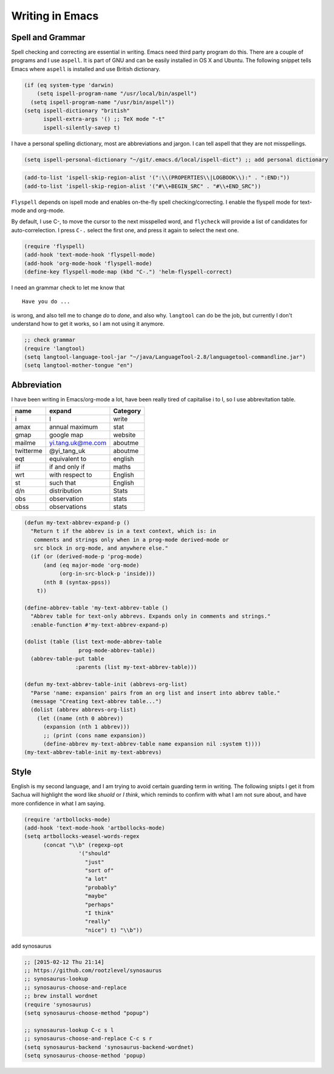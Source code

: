 ================
Writing in Emacs
================




Spell and Grammar
-----------------



Spell checking and correcting are essential in writing. Emacs need
third party program do this. There are a couple of programs and I use
``aspell``. It is part of GNU and can be easily installed in OS X and
Ubuntu. The following snippet tells Emacs where ``aspell`` is installed
and use British dictionary. 

.. code:: common-lisp

    (if (eq system-type 'darwin)
        (setq ispell-program-name "/usr/local/bin/aspell")
      (setq ispell-program-name "/usr/bin/aspell"))
    (setq ispell-dictionary "british"
          ispell-extra-args '() ;; TeX mode "-t"
          ispell-silently-savep t)

I have a personal spelling dictionary, most are abbreviations and
jargon. I can tell aspell that they are not misspellings. 

.. code:: common-lisp

    (setq ispell-personal-dictionary "~/git/.emacs.d/local/ispell-dict") ;; add personal dictionary 


.. code:: common-lisp

    (add-to-list 'ispell-skip-region-alist '(":\\(PROPERTIES\\|LOGBOOK\\):" . ":END:"))
    (add-to-list 'ispell-skip-region-alist '("#\\+BEGIN_SRC" . "#\\+END_SRC"))

``Flyspell`` depends on ispell mode and enables on-the-fly spell
checking/correcting. I enable the flyspell mode for text-mode and
org-mode. 

By default, I use C-, to move the cursor to the next misspelled word,
and ``flycheck`` will provide a list of candidates for
auto-correlection. I press ``C-.`` select the first one, and press it
again to select the next one.

.. code:: common-lisp

    (require 'flyspell)
    (add-hook 'text-mode-hook 'flyspell-mode)
    (add-hook 'org-mode-hook 'flyspell-mode)
    (define-key flyspell-mode-map (kbd "C-.") 'helm-flyspell-correct)

I need an grammar check to let me know that 

::

    Have you do ...

is wrong, and also tell me to change *do* to *done*, and also why.
``langtool`` can do be the job, but currently I don't understand how to
get it works, so I am not using it anymore.

.. code:: common-lisp

    ;; check grammar 
    (require 'langtool)
    (setq langtool-language-tool-jar "~/java/LanguageTool-2.8/languagetool-commandline.jar")
    (setq langtool-mother-tongue "en")

Abbreviation
------------

I have been writing in Emacs/org-mode a lot, have been really tired of
capitalise i to I, so I use abbrevitation table.

.. table::
    :name: my-text-abbrevs

    +-----------+-------------------+----------+
    | name      | expand            | Category |
    +===========+===================+==========+
    | i         | I                 | write    |
    +-----------+-------------------+----------+
    | amax      | annual maximum    | stat     |
    +-----------+-------------------+----------+
    | gmap      | google map        | website  |
    +-----------+-------------------+----------+
    | mailme    | yi.tang.uk@me.com | aboutme  |
    +-----------+-------------------+----------+
    | twitterme | @yi\_tang\_uk     | aboutme  |
    +-----------+-------------------+----------+
    | eqt       | equivalent to     | english  |
    +-----------+-------------------+----------+
    | iif       | if and only if    | maths    |
    +-----------+-------------------+----------+
    | wrt       | with respect to   | English  |
    +-----------+-------------------+----------+
    | st        | such that         | English  |
    +-----------+-------------------+----------+
    | d/n       | distribution      | Stats    |
    +-----------+-------------------+----------+
    | obs       | observation       | stats    |
    +-----------+-------------------+----------+
    | obss      | observations      | stats    |
    +-----------+-------------------+----------+

.. code:: common-lisp

    (defun my-text-abbrev-expand-p ()
      "Return t if the abbrev is in a text context, which is: in
       comments and strings only when in a prog-mode derived-mode or
       src block in org-mode, and anywhere else."
      (if (or (derived-mode-p 'prog-mode)
    	  (and (eq major-mode 'org-mode)
    	       (org-in-src-block-p 'inside)))
          (nth 8 (syntax-ppss))
        t))

    (define-abbrev-table 'my-text-abbrev-table ()
      "Abbrev table for text-only abbrevs. Expands only in comments and strings."
      :enable-function #'my-text-abbrev-expand-p)

    (dolist (table (list text-mode-abbrev-table
    		     prog-mode-abbrev-table))
      (abbrev-table-put table
    		    :parents (list my-text-abbrev-table)))

    (defun my-text-abbrev-table-init (abbrevs-org-list)
      "Parse 'name: expansion' pairs from an org list and insert into abbrev table."
      (message "Creating text-abbrev table...")
      (dolist (abbrev abbrevs-org-list)
        (let ((name (nth 0 abbrev))
    	  (expansion (nth 1 abbrev)))
          ;; (print (cons name expansion))
          (define-abbrev my-text-abbrev-table name expansion nil :system t))))
    (my-text-abbrev-table-init my-text-abbrevs)

Style
-----



English is my second language, and I am trying to avoid certain
guarding term in writing. The following snipts I get it from Sachua
will highlight the word like *shuold* or *I think*, which reminds to
confirm with what I am not sure about, and have more confidence in
what I am saying.

.. code:: common-lisp

    (require 'artbollocks-mode)
    (add-hook 'text-mode-hook 'artbollocks-mode)
    (setq artbollocks-weasel-words-regex
          (concat "\\b" (regexp-opt
    		     '("should"
    		       "just"
    		       "sort of"
    		       "a lot"
    		       "probably"
    		       "maybe"
    		       "perhaps"
    		       "I think"
    		       "really"
    		       "nice") t) "\\b"))

add synosaurus

.. code:: common-lisp


    ;; [2015-02-12 Thu 21:14]
    ;; https://github.com/rootzlevel/synosaurus
    ;; synosaurus-lookup
    ;; synosaurus-choose-and-replace
    ;; brew install wordnet
    (require 'synosaurus)
    (setq synosaurus-choose-method "popup")

    ;; synosaurus-lookup C-c s l
    ;; synosaurus-choose-and-replace C-c s r	
    (setq synosaurus-backend 'synosaurus-backend-wordnet)
    (setq synosaurus-choose-method 'popup)
